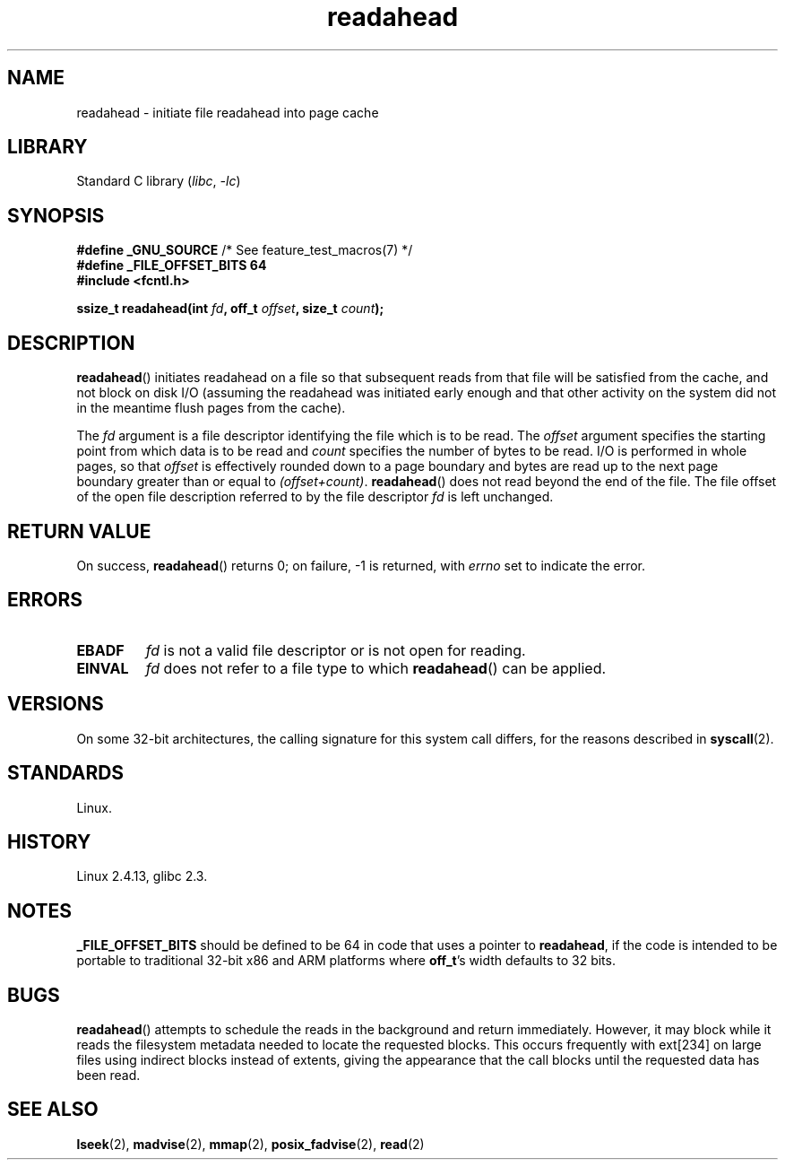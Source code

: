 .\" This manpage is Copyright (C) 2004, Michael Kerrisk
.\"
.\" SPDX-License-Identifier: Linux-man-pages-copyleft
.\"
.\" 2004-05-40 Created by Michael Kerrisk <mtk.manpages@gmail.com>
.\" 2004-10-05 aeb, minor correction
.\"
.TH readahead 2 (date) "Linux man-pages (unreleased)"
.SH NAME
readahead \- initiate file readahead into page cache
.SH LIBRARY
Standard C library
.RI ( libc ,\~ \-lc )
.SH SYNOPSIS
.nf
.BR "#define _GNU_SOURCE" "             /* See feature_test_macros(7) */"
.B #define _FILE_OFFSET_BITS 64
.B #include <fcntl.h>
.P
.BI "ssize_t readahead(int " fd ", off_t " offset ", size_t " count );
.fi
.SH DESCRIPTION
.BR readahead ()
initiates readahead on a file so that subsequent reads from that file will
be satisfied from the cache, and not block on disk I/O
(assuming the readahead was initiated early enough and that other activity
on the system did not in the meantime flush pages from the cache).
.P
The
.I fd
argument is a file descriptor identifying the file which is
to be read.
The
.I offset
argument specifies the starting point from which data is to be read
and
.I count
specifies the number of bytes to be read.
I/O is performed in whole pages, so that
.I offset
is effectively rounded down to a page boundary
and bytes are read up to the next page boundary greater than or
equal to
.IR "(offset+count)" .
.BR readahead ()
does not read beyond the end of the file.
The file offset of the open file description referred to by the file descriptor
.I fd
is left unchanged.
.SH RETURN VALUE
On success,
.BR readahead ()
returns 0; on failure, \-1 is returned, with
.I errno
set to indicate the error.
.SH ERRORS
.TP
.B EBADF
.I fd
is not a valid file descriptor or is not open for reading.
.TP
.B EINVAL
.I fd
does not refer to a file type to which
.BR readahead ()
can be applied.
.SH VERSIONS
On some 32-bit architectures,
the calling signature for this system call differs,
for the reasons described in
.BR syscall (2).
.SH STANDARDS
Linux.
.SH HISTORY
Linux 2.4.13,
glibc 2.3.
.SH NOTES
.B _FILE_OFFSET_BITS
should be defined to be 64 in code that uses a pointer to
.BR readahead ,
if the code is intended to be portable
to traditional 32-bit x86 and ARM platforms where
.BR off_t 's
width defaults to 32 bits.
.SH BUGS
.BR readahead ()
attempts to schedule the reads in the background and return immediately.
However, it may block while it reads the filesystem metadata needed
to locate the requested blocks.
This occurs frequently with ext[234] on large files
using indirect blocks instead of extents,
giving the appearance that the call blocks until the requested data has
been read.
.SH SEE ALSO
.BR lseek (2),
.BR madvise (2),
.BR mmap (2),
.BR posix_fadvise (2),
.BR read (2)
